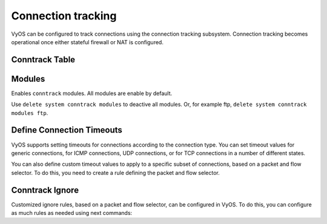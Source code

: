 ###################
Connection tracking
###################

VyOS can be configured to track connections using the connection
tracking subsystem. Connection tracking becomes operational once either
stateful firewall or NAT is configured.

Conntrack Table
---------------

.. cfgcmd:: set system conntrack table-size <1-50000000>
    :defaultvalue:

    The connection tracking table contains one entry for each connection being
    tracked by the system.

.. cfgcmd:: set system conntrack expect-table-size <1-50000000>
    :defaultvalue:

    The connection tracking expect table contains one entry for each expected
    connection related to an existing connection. These are generally used by
    “connection tracking helper” modules such as FTP.
    The default size of the expect table is 2048 entries.

.. cfgcmd:: set system conntrack hash-size <1-50000000>
    :defaultvalue:

    Set the size of the hash table. The connection tracking hash table makes
    searching the connection tracking table faster. The hash table uses
    “buckets” to record entries in the connection tracking table.


Modules
-------

Enables ``conntrack`` modules. All modules are enable by default.

.. cfgcmd:: set system conntrack modules ftp
.. cfgcmd:: set system conntrack modules h323
.. cfgcmd:: set system conntrack modules nfs
.. cfgcmd:: set system conntrack modules pptp
.. cfgcmd:: set system conntrack modules sip
.. cfgcmd:: set system conntrack modules sqlnet
.. cfgcmd:: set system conntrack modules tftp

Use ``delete system conntrack modules`` to deactive all modules.
Or, for example ftp, ``delete system conntrack modules ftp``.


Define Connection Timeouts
--------------------------

VyOS supports setting timeouts for connections according to the
connection type. You can set timeout values for generic connections, for ICMP
connections, UDP connections, or for TCP connections in a number of different
states.

.. cfgcmd:: set system conntrack timeout icmp <1-21474836>
    :defaultvalue:
.. cfgcmd:: set system conntrack timeout other <1-21474836>
    :defaultvalue:
.. cfgcmd:: set system conntrack timeout tcp close <1-21474836>
    :defaultvalue:
.. cfgcmd:: set system conntrack timeout tcp close-wait <1-21474836>
    :defaultvalue:
.. cfgcmd:: set system conntrack timeout tcp established <1-21474836>
    :defaultvalue:
.. cfgcmd:: set system conntrack timeout tcp fin-wait <1-21474836>
    :defaultvalue:
.. cfgcmd:: set system conntrack timeout tcp last-ack <1-21474836>
    :defaultvalue:
.. cfgcmd:: set system conntrack timeout tcp syn-recv <1-21474836>
    :defaultvalue:
.. cfgcmd:: set system conntrack timeout tcp syn-sent <1-21474836>
    :defaultvalue:
.. cfgcmd:: set system conntrack timeout tcp time-wait <1-21474836>
    :defaultvalue:
.. cfgcmd:: set system conntrack timeout udp other <1-21474836>
    :defaultvalue:
.. cfgcmd:: set system conntrack timeout udp stream <1-21474836>
    :defaultvalue:

    Set the timeout in secounds for a protocol or state.


You can also define custom timeout values to apply to a specific subset of
connections, based on a packet and flow selector. To do this, you need to
create a rule defining the packet and flow selector.

.. cfgcmd:: set system conntrack timeout custom rule <1-999999>
   description <test>
.. cfgcmd:: set system conntrack timeout custom rule <1-999999>
   destination address <ip-address>
.. cfgcmd:: set system conntrack timeout custom rule <1-999999>
   destination port <value>
.. cfgcmd:: set system conntrack timeout custom rule <1-999999>
   inbound-interface <interface>
.. cfgcmd:: set system conntrack timeout custom rule <1-999999>
   source address <ip-address>
.. cfgcmd:: set system conntrack timeout custom rule <1-999999>
   source port <value>
.. cfgcmd:: set system conntrack timeout custom rule <1-999999>
   protocol <protocol>

    Configure customized timeout rules for selective connection tracking.

Conntrack Ignore
----------------

Customized ignore rules, based on a packet and flow selector, can be
configured in VyOS. To do this, you can configure as much rules as
needed using next commands:

.. cfgcmd:: set system conntrack ignore rule <1-999999>
   description <text>
.. cfgcmd:: set system conntrack ignore rule <1-999999>
   destination address <ip-address>
.. cfgcmd:: set system conntrack ignore rule <1-999999>
   destination port <port>
.. cfgcmd:: set system conntrack ignore rule <1-999999>
   inbound-interface <interface>
.. cfgcmd:: set system conntrack ignore rule <1-999999>
   protocol <protocol>
.. cfgcmd:: set system conntrack ignore rule <1-999999>
   source address <ip-address>
.. cfgcmd:: set system conntrack ignore rule <1-999999>
   source port <port>

    Configure customized ignore rules for selective connection tracking.

